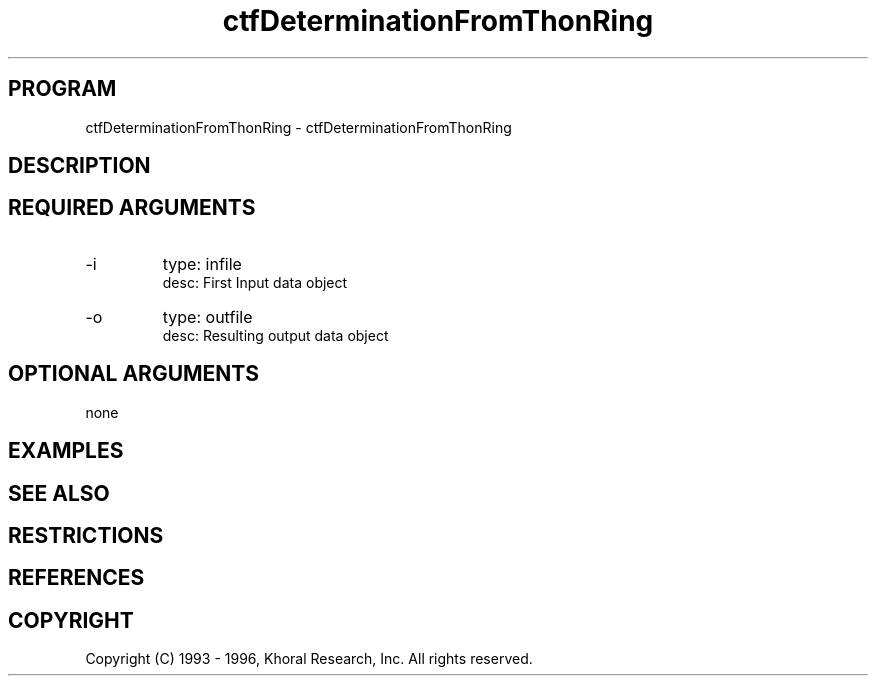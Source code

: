 .TH "ctfDeterminationFromThonRing" "EOS" "COMMANDS" "" "Mar 16, 1998"
.SH PROGRAM
ctfDeterminationFromThonRing \- ctfDeterminationFromThonRing
.syntax EOS ctfDeterminationFromThonRing
.SH DESCRIPTION
.SH "REQUIRED ARGUMENTS"
.IP -i 7
type: infile
.br
desc: First Input data object
.br
.IP -o 7
type: outfile
.br
desc: Resulting output data object
.br
.sp
.SH "OPTIONAL ARGUMENTS"
none
.sp
.SH EXAMPLES
.SH "SEE ALSO"
.SH RESTRICTIONS 
.SH REFERENCES 
.SH COPYRIGHT
Copyright (C) 1993 - 1996, Khoral Research, Inc.  All rights reserved.

